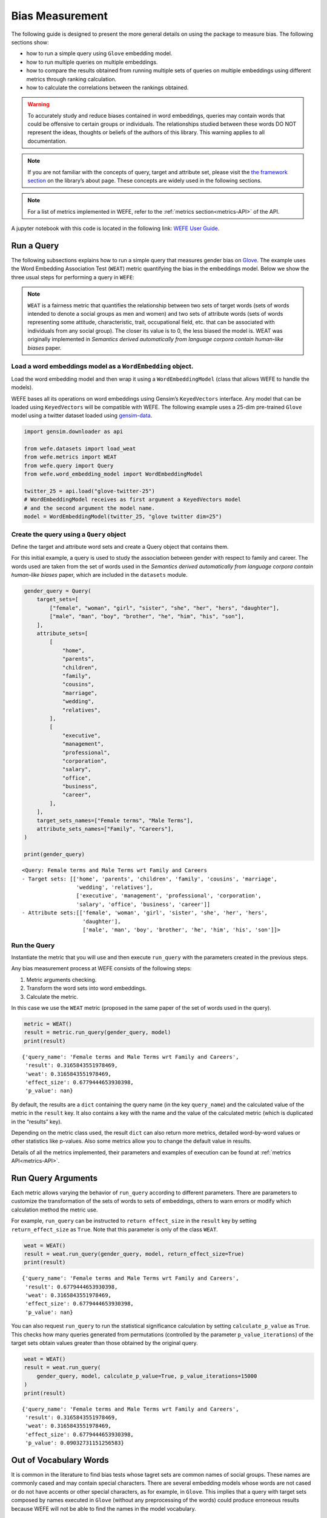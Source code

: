 Bias Measurement
================

The following guide is designed to present the more general details on
using the package to measure bias. The following sections show:

*  how to run a simple query using ``Glove`` embedding model.
*  how to run multiple queries on multiple embeddings.
*  how to compare the results obtained from running multiple
   sets of queries on multiple embeddings using different metrics
   through ranking calculation.
*  how to calculate the correlations between the
   rankings obtained.


.. warning::

    To accurately study and reduce biases contained in word embeddings, queries may
    contain words that could be offensive to certain groups or individuals.
    The relationships studied between these words DO NOT represent the
    ideas, thoughts or beliefs of the authors of this library. 
    This warning applies to all documentation.

.. note::

  If you are not familiar with the concepts of query, target and attribute
  set, please visit the `the framework
  section <https://wefe.readthedocs.io/en/latest/about.html#the-framework>`__
  on the library’s about page. These concepts are widely used in the
  following sections.

.. note::

  For a list of metrics implemented in WEFE, refer to the
  :ref:`metrics section<metrics-API>` of the API.  


A jupyter notebook with this code is located in the following link: `WEFE User
Guide <https://github.com/dccuchile/wefe/blob/master/examples/User_Guide.ipynb>`__.



Run a Query
-----------

The following subsections explains how to run a simple query that
measures gender bias on
`Glove <https://nlp.stanford.edu/projects/glove/>`__. The example uses
the Word Embedding Association Test (``WEAT``) metric quantifying the
bias in the embeddings model. Below we show the three usual steps for
performing a query in ``WEFE``:

.. note::

    ``WEAT`` is a fairness metric that quantifies the relationship between
    two sets of target words (sets of words intended to denote a social
    groups as men and women) and two sets of attribute words (sets of words
    representing some attitude, characteristic, trait, occupational field,
    etc. that can be associated with individuals from any social group). The
    closer its value is to 0, the less biased the model is. WEAT was
    originally implemented in *Semantics derived automatically from language
    corpora contain human-like biases* paper.

Load a word embeddings model as a ``WordEmbedding`` object.
~~~~~~~~~~~~~~~~~~~~~~~~~~~~~~~~~~~~~~~~~~~~~~~~~~~~~~~~~~~

Load the word embedding model and then wrap it using a
``WordEmbeddingModel`` (class that allows WEFE to handle the models).

WEFE bases all its operations on word embeddings using Gensim’s
``KeyedVectors`` interface. Any model that can be loaded using
``KeyedVectors`` will be compatible with WEFE. The following example uses a 25-dim pre-trained ``Glove`` model using a
twitter dataset loaded using `gensim-data <https://github.com/RaRe-Technologies/gensim-data/>`__.

.. code:: python

    import gensim.downloader as api
    
    from wefe.datasets import load_weat
    from wefe.metrics import WEAT
    from wefe.query import Query
    from wefe.word_embedding_model import WordEmbeddingModel
    
    twitter_25 = api.load("glove-twitter-25")
    # WordEmbeddingModel receives as first argument a KeyedVectors model
    # and the second argument the model name.
    model = WordEmbeddingModel(twitter_25, "glove twitter dim=25")



Create the query using a ``Query`` object
~~~~~~~~~~~~~~~~~~~~~~~~~~~~~~~~~~~~~~~~~

Define the target and attribute word sets and create a Query object
that contains them.

For this initial example, a query is used to study the association
between gender with respect to family and career. The words used are
taken from the set of words used in the *Semantics derived automatically
from language corpora contain human-like biases* paper, which are
included in the ``datasets`` module.

.. code:: python

    gender_query = Query(
        target_sets=[
            ["female", "woman", "girl", "sister", "she", "her", "hers", "daughter"],
            ["male", "man", "boy", "brother", "he", "him", "his", "son"],
        ],
        attribute_sets=[
            [
                "home",
                "parents",
                "children",
                "family",
                "cousins",
                "marriage",
                "wedding",
                "relatives",
            ],
            [
                "executive",
                "management",
                "professional",
                "corporation",
                "salary",
                "office",
                "business",
                "career",
            ],
        ],
        target_sets_names=["Female terms", "Male Terms"],
        attribute_sets_names=["Family", "Careers"],
    )
    
    print(gender_query)


.. parsed-literal::

    <Query: Female terms and Male Terms wrt Family and Careers
    - Target sets: [['home', 'parents', 'children', 'family', 'cousins', 'marriage', 
                     'wedding', 'relatives'], 
                     ['executive', 'management', 'professional', 'corporation', 
                     'salary', 'office', 'business', 'career']]
    - Attribute sets:[['female', 'woman', 'girl', 'sister', 'she', 'her', 'hers', 
                       'daughter'], 
                       ['male', 'man', 'boy', 'brother', 'he', 'him', 'his', 'son']]>


Run the Query
~~~~~~~~~~~~~

Instantiate the metric that you will use and then execute ``run_query``
with the parameters created in the previous steps.

Any bias measurement process at WEFE consists of the following steps:

1. Metric arguments checking.
2. Transform the word sets into word embeddings.
3. Calculate the metric.

In this case we use the ``WEAT`` metric (proposed in the
same paper of the set of words used in the query).

.. code:: python

    metric = WEAT()
    result = metric.run_query(gender_query, model)
    print(result)


.. parsed-literal::

    {'query_name': 'Female terms and Male Terms wrt Family and Careers', 
     'result': 0.3165843551978469, 
     'weat': 0.3165843551978469, 
     'effect_size': 0.6779444653930398, 
     'p_value': nan}


By default, the results are a ``dict`` containing the query name (in the
key ``query_name``) and the calculated value of the metric in the
``result`` key. It also contains a key with the name and the value of
the calculated metric (which is duplicated in the “results” key).

Depending on the metric class used, the result ``dict`` can also return
more metrics, detailed word-by-word values or other statistics like
p-values. Also some metrics allow you to change the default value in
results.

Details of all the metrics implemented, their parameters and
examples of execution can be found at :ref:`metrics API<metrics-API>`.


Run Query Arguments
-------------------

Each metric allows varying the behavior of ``run_query`` according to
different parameters. There are parameters to customize the
transformation of the sets of words to sets of embeddings, others to
warn errors or modify which calculation method the metric use.

For example, ``run_query`` can be instructed to ``return effect_size``
in the ``result`` key by setting ``return_effect_size`` as ``True``.
Note that this parameter is only of the class ``WEAT``.

.. code:: python

    weat = WEAT()
    result = weat.run_query(gender_query, model, return_effect_size=True)
    print(result)


.. parsed-literal::

    {'query_name': 'Female terms and Male Terms wrt Family and Careers', 
     'result': 0.6779444653930398, 
     'weat': 0.3165843551978469, 
     'effect_size': 0.6779444653930398, 
     'p_value': nan}


You can also request ``run_query`` to run the statistical significance
calculation by setting ``calculate_p_value`` as ``True``. This checks
how many queries generated from permutations (controlled by the
parameter ``p_value_iterations``) of the target sets obtain values
greater than those obtained by the original query.

.. code:: python

    weat = WEAT()
    result = weat.run_query(
        gender_query, model, calculate_p_value=True, p_value_iterations=15000
    )
    print(result)


.. parsed-literal::

    {'query_name': 'Female terms and Male Terms wrt Family and Careers', 
     'result': 0.3165843551978469, 
     'weat': 0.3165843551978469, 
     'effect_size': 0.6779444653930398, 
     'p_value': 0.09032731151256583}



Out of Vocabulary Words
-----------------------

It is common in the literature to find bias tests whose tagret sets are
common names of social groups. These names are commonly cased and may
contain special characters. There are several embedding models whose
words are not cased or do not have accents or other special characters,
as for example, in ``Glove``. This implies that a query with target sets
composed by names executed in ``Glove`` (without any preprocessing of
the words) could produce erroneous results because WEFE will not be able
to find the names in the model vocabulary.

.. note::

    Some well-known word sets are already provided by the package and can be
    easily loaded by the user through the ``datasets`` module. From here on,
    the tutorial use the words defined in the study *Semantics derived
    automatically from language corpora contain human-like biases*, the same
    that proposed the WEAT metric.

.. code:: python

    # load the weat word sets.
    word_sets = load_weat()
    
    # print a set of european american common names.
    print(word_sets["european_american_names_5"])


.. parsed-literal::

    ['Adam', 'Harry', 'Josh', 'Roger', 'Alan', 'Frank', 'Justin', 'Ryan', 
     'Andrew', 'Jack', 'Matthew', 'Stephen', 'Brad', 'Greg', 'Paul', 
     'Jonathan', 'Peter', 'Amanda', 'Courtney', 'Heather', 'Melanie', 'Sara', 
     'Amber', 'Katie', 'Betsy', 'Kristin', 'Nancy', 'Stephanie', 'Ellen', 
     'Lauren', 'Colleen', 'Emily', 'Megan', 'Rachel']


The following query compares European-American and African-American
names with respect to pleasant and unpleasant attributes.

.. note::

    It can be indicated to ``run_query`` to log the words that were lost in
    the transformation to vectors by using the parameter
    ``warn_not_found_words`` as ``True``.

.. code:: python

    ethnicity_query = Query(
        [word_sets["european_american_names_5"], word_sets["african_american_names_5"]],
        [word_sets["pleasant_5"], word_sets["unpleasant_5"]],
        ["European american names", "African american names"],
        ["Pleasant", "Unpleasant"],
    )
    result = weat.run_query(ethnicity_query, model, warn_not_found_words=True,)
    print(result)


.. parsed-literal::

    WARNING:root:The following words from set 'European american names' do not exist within the vocabulary of glove twitter dim=25: ['Adam', 'Harry', 'Josh', 'Roger', 'Alan', 'Frank', 'Justin', 'Ryan', 'Andrew', 'Jack', 'Matthew', 'Stephen', 'Brad', 'Greg', 'Paul', 'Jonathan', 'Peter', 'Amanda', 'Courtney', 'Heather', 'Melanie', 'Sara', 'Amber', 'Katie', 'Betsy', 'Kristin', 'Nancy', 'Stephanie', 'Ellen', 'Lauren', 'Colleen', 'Emily', 'Megan', 'Rachel']
    WARNING:root:The transformation of 'European american names' into glove twitter dim=25 embeddings lost proportionally more words than specified in 'lost_words_threshold': 1.0 lost with respect to 0.2 maximum loss allowed.
    WARNING:root:The following words from set 'African american names' do not exist within the vocabulary of glove twitter dim=25: ['Alonzo', 'Jamel', 'Theo', 'Alphonse', 'Jerome', 'Leroy', 'Torrance', 'Darnell', 'Lamar', 'Lionel', 'Tyree', 'Deion', 'Lamont', 'Malik', 'Terrence', 'Tyrone', 'Lavon', 'Marcellus', 'Wardell', 'Nichelle', 'Shereen', 'Ebony', 'Latisha', 'Shaniqua', 'Jasmine', 'Tanisha', 'Tia', 'Lakisha', 'Latoya', 'Yolanda', 'Malika', 'Yvette']
    WARNING:root:The transformation of 'African american names' into glove twitter dim=25 embeddings lost proportionally more words than specified in 'lost_words_threshold': 1.0 lost with respect to 0.2 maximum loss allowed.
    ERROR:root:At least one set of 'European american names and African american names wrt Pleasant and Unpleasant' query has proportionally fewer embeddings than allowed by the lost_vocabulary_threshold parameter (0.2). This query will return np.nan.


.. parsed-literal::

    {'query_name': 'European american names and African american names wrt Pleasant and Unpleasant', 
     'result': nan, 
     'weat': nan, 
     'effect_size': nan}


    .. warning::

    If more than 20% of the words from any of the word sets of the query are
    lost during the transformation to embeddings, the result of the metric
    will be ``np.nan``. This behavior can be changed using a float number
    parameter called ``lost_vocabulary_threshold``.
    

Word Preprocessors
------------------

``run_queries`` allows preprocessing each word before they are searched in the model's 
vocabulary.through the parameter ``preprocessors``. (list of one or more preprocessor).
This parameter accepts a list of individual preprocessors, which are defined below:

A ``preprocessor`` is a dictionary that specifies what processing(s) are 
performed on each word before its looked up in the model vocabulary.
For example, the ``preprocessor``
``{'lowecase': True, 'strip_accents': True}`` allows you to lowercase
and remove the accent from each word before searching for them in the
model vocabulary. Note that an empty dictionary ``{}`` indicates that no
preprocessing is done.

The possible options for a preprocessor are:

*  ``lowercase``: ``bool``. Indicates that the words are transformed to lowercase.
*  ``uppercase``: ``bool``. Indicates that the words are transformed to uppercase.
*  ``titlecase``: ``bool``. Indicates that the words are transformed to titlecase.
*  ``strip_accents``: ``bool``, ``{'ascii', 'unicode'}``: Specifies that the accents of the words are eliminated. The stripping type can be specified. True uses ‘unicode’ by default.
*  ``preprocessor``: ``Callable``. It receives a function that operates on each word. In the case of specifying a function, it overrides the default preprocessor (i.e., the previous options stop working).


A list of preprocessor options allows searching for several
variants of the words into the model. For example, the preprocessors
``[{}, {"lowercase": True, "strip_accents": True}]``
``{}`` allows first to search for the original words in the vocabulary of the model. 
In case some of them are not found, ``{"lowercase": True, "strip_accents": True}`` 
is executed on these words and then they are searched in the model vocabulary.

By default (in case there is more than one preprocessor in the list) the first 
preprocessed word found in the embeddings model is used. 
This behavior can be controlled by the ``strategy`` parameter of ``run_query``.

In the following example, we provide a list with only one
preprocessor that instructs ``run_query`` to lowercase and remove all
accents from every word before they are searched in the embeddings
model.

.. code:: python

    weat = WEAT()
    result = weat.run_query(
        ethnicity_query,
        model,
        preprocessors=[{"lowercase": True, "strip_accents": True}],
        warn_not_found_words=True,
    )
    print(result)


.. parsed-literal::

    WARNING:root:The following words from set 'African american names' do not exist within the vocabulary of glove twitter dim=25: ['Wardell']


.. parsed-literal::

    {'query_name': 'European american names and African american names wrt Pleasant and Unpleasant', 
     'result': 3.752915130034089, 
     'weat': 3.752915130034089, 
     'effect_size': 1.2746819501134965, 
     'p_value': nan}


It may happen that it is more important to find the original word and in
the case of not finding it, then preprocess it and look it up in the
vocabulary. This behavior can be specified in ``preprocessors`` list by
first specifying an empty preprocessor ``{}`` and then the preprocessor
that converts to lowercase and removes accents.

.. code:: python

    weat = WEAT()
    result = weat.run_query(
        ethnicity_query,
        model,
        preprocessors=[
            {},  # empty preprocessor, search for the original words.
            {
                "lowercase": True,
                "strip_accents": True,
            },  # search for lowercase and no accent words.
        ],
        warn_not_found_words=True,
    )
    
    print(result)


.. parsed-literal::

    WARNING:root:The following words from set 'European american names' do not exist within the vocabulary of glove twitter dim=25: ['Adam', 'Harry', 'Josh', 'Roger', 'Alan', 'Frank', 'Justin', 'Ryan', 'Andrew', 'Jack', 'Matthew', 'Stephen', 'Brad', 'Greg', 'Paul', 'Jonathan', 'Peter', 'Amanda', 'Courtney', 'Heather', 'Melanie', 'Sara', 'Amber', 'Katie', 'Betsy', 'Kristin', 'Nancy', 'Stephanie', 'Ellen', 'Lauren', 'Colleen', 'Emily', 'Megan', 'Rachel']
    WARNING:root:The following words from set 'African american names' do not exist within the vocabulary of glove twitter dim=25: ['Alonzo', 'Jamel', 'Theo', 'Alphonse', 'Jerome', 'Leroy', 'Torrance', 'Darnell', 'Lamar', 'Lionel', 'Tyree', 'Deion', 'Lamont', 'Malik', 'Terrence', 'Tyrone', 'Lavon', 'Marcellus', 'Wardell', 'Wardell', 'Nichelle', 'Shereen', 'Ebony', 'Latisha', 'Shaniqua', 'Jasmine', 'Tanisha', 'Tia', 'Lakisha', 'Latoya', 'Yolanda', 'Malika', 'Yvette']


.. parsed-literal::

    {'query_name': 'European american names and African american names wrt Pleasant and Unpleasant', 
     'result': 3.752915130034089, 
     'weat': 3.752915130034089, 
     'effect_size': 1.2746819501134965, 
     'p_value': nan}


The number of preprocessing steps can be increased as needed. For
example, we can complex the above preprocessor to first search for the
original words, then for the lowercase words, and finally for the
lowercase words without accents.

.. code:: python

    weat = WEAT()
    result = weat.run_query(
        ethnicity_query,
        model,
        preprocessors=[
            {},  # first step: empty preprocessor, search for the original words.
            {"lowercase": True,},  # second step: search for lowercase.
            {
                "lowercase": True,
                "strip_accents": True,
            },  # third step: search for lowercase and no accent words.
        ],
        warn_not_found_words=True,
    )
    
    print(result)


.. parsed-literal::

    WARNING:root:The following words from set 'European american names' do not exist within the vocabulary of glove twitter dim=25: ['Adam', 'Harry', 'Josh', 'Roger', 'Alan', 'Frank', 'Justin', 'Ryan', 'Andrew', 'Jack', 'Matthew', 'Stephen', 'Brad', 'Greg', 'Paul', 'Jonathan', 'Peter', 'Amanda', 'Courtney', 'Heather', 'Melanie', 'Sara', 'Amber', 'Katie', 'Betsy', 'Kristin', 'Nancy', 'Stephanie', 'Ellen', 'Lauren', 'Colleen', 'Emily', 'Megan', 'Rachel']
    WARNING:root:The following words from set 'African american names' do not exist within the vocabulary of glove twitter dim=25: ['Alonzo', 'Jamel', 'Theo', 'Alphonse', 'Jerome', 'Leroy', 'Torrance', 'Darnell', 'Lamar', 'Lionel', 'Tyree', 'Deion', 'Lamont', 'Malik', 'Terrence', 'Tyrone', 'Lavon', 'Marcellus', 'Wardell', 'Wardell', 'Wardell', 'Nichelle', 'Shereen', 'Ebony', 'Latisha', 'Shaniqua', 'Jasmine', 'Tanisha', 'Tia', 'Lakisha', 'Latoya', 'Yolanda', 'Malika', 'Yvette']


.. parsed-literal::

    {'query_name': 'European american names and African american names wrt Pleasant and Unpleasant', 
     'result': 3.752915130034089, 
     'weat': 3.752915130034089, 
     'effect_size': 1.2746819501134965, 
     'p_value': nan}


It is also possible to change the behavior of the search by including
not only the first word, but all the words generated by the
preprocessors. This can be controlled by specifying the parameter
``strategy=all``.

.. code:: python

    weat = WEAT()
    result = weat.run_query(
        ethnicity_query,
        model,
        preprocessors=[
            {},  # first step: empty preprocessor, search for the original words.
            {"lowercase": True,},  # second step: search for lowercase .
            {"uppercase": True,},  # third step: search for uppercase.
        ],
        strategy="all",
        warn_not_found_words=True,
    )
    
    print(result)


.. parsed-literal::

    WARNING:root:The following words from set 'European american names' do not exist within the vocabulary of glove twitter dim=25: ['Adam', 'Adam', 'Harry', 'Harry', 'Josh', 'Josh', 'Roger', 'Roger', 'Alan', 'Alan', 'Frank', 'Frank', 'Justin', 'Justin', 'Ryan', 'Ryan', 'Andrew', 'Andrew', 'Jack', 'Jack', 'Matthew', 'Matthew', 'Stephen', 'Stephen', 'Brad', 'Brad', 'Greg', 'Greg', 'Paul', 'Paul', 'Jonathan', 'Jonathan', 'Peter', 'Peter', 'Amanda', 'Amanda', 'Courtney', 'Courtney', 'Heather', 'Heather', 'Melanie', 'Melanie', 'Sara', 'Sara', 'Amber', 'Amber', 'Katie', 'Katie', 'Betsy', 'Betsy', 'Kristin', 'Kristin', 'Nancy', 'Nancy', 'Stephanie', 'Stephanie', 'Ellen', 'Ellen', 'Lauren', 'Lauren', 'Colleen', 'Colleen', 'Emily', 'Emily', 'Megan', 'Megan', 'Rachel', 'Rachel']
    WARNING:root:The following words from set 'African american names' do not exist within the vocabulary of glove twitter dim=25: ['Alonzo', 'Alonzo', 'Jamel', 'Jamel', 'Theo', 'Theo', 'Alphonse', 'Alphonse', 'Jerome', 'Jerome', 'Leroy', 'Leroy', 'Torrance', 'Torrance', 'Darnell', 'Darnell', 'Lamar', 'Lamar', 'Lionel', 'Lionel', 'Tyree', 'Tyree', 'Deion', 'Deion', 'Lamont', 'Lamont', 'Malik', 'Malik', 'Terrence', 'Terrence', 'Tyrone', 'Tyrone', 'Lavon', 'Lavon', 'Marcellus', 'Marcellus', 'Wardell', 'Wardell', 'Wardell', 'Nichelle', 'Nichelle', 'Shereen', 'Shereen', 'Ebony', 'Ebony', 'Latisha', 'Latisha', 'Shaniqua', 'Shaniqua', 'Jasmine', 'Jasmine', 'Tanisha', 'Tanisha', 'Tia', 'Tia', 'Lakisha', 'Lakisha', 'Latoya', 'Latoya', 'Yolanda', 'Yolanda', 'Malika', 'Malika', 'Yvette', 'Yvette']
    WARNING:root:The following words from set 'Pleasant' do not exist within the vocabulary of glove twitter dim=25: ['caress', 'freedom', 'health', 'love', 'peace', 'cheer', 'friend', 'heaven', 'loyal', 'pleasure', 'diamond', 'gentle', 'honest', 'lucky', 'rainbow', 'diploma', 'gift', 'honor', 'miracle', 'sunrise', 'family', 'happy', 'laughter', 'paradise', 'vacation']
    WARNING:root:The following words from set 'Unpleasant' do not exist within the vocabulary of glove twitter dim=25: ['abuse', 'crash', 'filth', 'murder', 'sickness', 'accident', 'death', 'grief', 'poison', 'stink', 'assault', 'disaster', 'hatred', 'pollute', 'tragedy', 'divorce', 'jail', 'poverty', 'ugly', 'cancer', 'kill', 'rotten', 'vomit', 'agony', 'prison']


.. parsed-literal::

    {'query_name': 'European american names and African american names wrt Pleasant and Unpleasant', 
     'result': 3.752915130034089, 
     'weat': 3.752915130034089, 
     'effect_size': 1.2746819501134965, 
     'p_value': nan}

    
Running multiple Queries
------------------------

It is usual to want to test many queries of some bias criterion (gender,
ethnicity, religion, politics, socioeconomic, among others) on several
models at the same time. Trying to use ``run_query`` on each pair
embedding-query can be a bit complex and could require extra work to
implement.

This is why the library also implements a function to test multiple
queries on various word embedding models in a single call: the
``run_queries`` util.

The following code shows how to run various gender queries on ``Glove``
embedding models with different dimensions trained from the Twitter
dataset. The queries are executed using ``WEAT`` metric.

.. code:: python

    import gensim.downloader as api
    
    from wefe.datasets import load_weat
    from wefe.metrics import RNSB, WEAT
    from wefe.query import Query
    from wefe.utils import run_queries
    from wefe.word_embedding_model import WordEmbeddingModel



Load the models
~~~~~~~~~~~~~~~

Load three different Glove Twitter embedding models. These models were
trained using the same dataset varying the number of embedding
dimensions.

.. code:: python

    model_1 = WordEmbeddingModel(api.load("glove-twitter-25"), "glove twitter dim=25")
    model_2 = WordEmbeddingModel(api.load("glove-twitter-50"), "glove twitter dim=50")
    model_3 = WordEmbeddingModel(api.load("glove-twitter-100"), "glove twitter dim=100")

    models = [model_1, model_2, model_3]




Load the word sets and create the queries
~~~~~~~~~~~~~~~~~~~~~~~~~~~~~~~~~~~~~~~~~

Now, we load the ``WEAT`` word set and create three queries. The
three queries are intended to measure gender bias.

.. code:: python

    # Load the WEAT word sets
    word_sets = load_weat()
    
    # Create gender queries
    gender_query_1 = Query(
        [word_sets["male_terms"], word_sets["female_terms"]],
        [word_sets["career"], word_sets["family"]],
        ["Male terms", "Female terms"],
        ["Career", "Family"],
    )
    
    gender_query_2 = Query(
        [word_sets["male_terms"], word_sets["female_terms"]],
        [word_sets["science"], word_sets["arts"]],
        ["Male terms", "Female terms"],
        ["Science", "Arts"],
    )
    
    gender_query_3 = Query(
        [word_sets["male_terms"], word_sets["female_terms"]],
        [word_sets["math"], word_sets["arts_2"]],
        ["Male terms", "Female terms"],
        ["Math", "Arts"],
    )
    
    gender_queries = [gender_query_1, gender_query_2, gender_query_3]

Run the queries on all Word Embeddings using WEAT.
~~~~~~~~~~~~~~~~~~~~~~~~~~~~~~~~~~~~~~~~~~~~~~~~~~

To run our list of queries and models, we call ``run_queries`` using the
parameters defined in the previous step. The mandatory parameters of the
function are 3:

-  a metric,
-  a list of queries, and,
-  a list of embedding models.

It is also possible to provide a name for the criterion studied in this
set of queries through the parameter ``queries_set_name``.

.. code:: python

    # Run the queries
    WEAT_gender_results = run_queries(
        WEAT, gender_queries, models, queries_set_name="Gender Queries"
    )
    WEAT_gender_results


.. parsed-literal::

    WARNING:root:The transformation of 'Science' into glove twitter dim=25 embeddings lost proportionally more words than specified in 'lost_words_threshold': 0.25 lost with respect to 0.2 maximum loss allowed.
    ERROR:root:At least one set of 'Male terms and Female terms wrt Science and Arts' query has proportionally fewer embeddings than allowed by the lost_vocabulary_threshold parameter (0.2). This query will return np.nan.
    WARNING:root:The transformation of 'Science' into glove twitter dim=50 embeddings lost proportionally more words than specified in 'lost_words_threshold': 0.25 lost with respect to 0.2 maximum loss allowed.
    ERROR:root:At least one set of 'Male terms and Female terms wrt Science and Arts' query has proportionally fewer embeddings than allowed by the lost_vocabulary_threshold parameter (0.2). This query will return np.nan.
    WARNING:root:The transformation of 'Science' into glove twitter dim=100 embeddings lost proportionally more words than specified in 'lost_words_threshold': 0.25 lost with respect to 0.2 maximum loss allowed.
    ERROR:root:At least one set of 'Male terms and Female terms wrt Science and Arts' query has proportionally fewer embeddings than allowed by the lost_vocabulary_threshold parameter (0.2). This query will return np.nan.


.. raw:: html

    <div>
    <style scoped>
        .dataframe tbody tr th:only-of-type {
            vertical-align: middle;
        }
    
        .dataframe tbody tr th {
            vertical-align: top;
        }
    
        .dataframe thead th {
            text-align: right;
        }
    </style>
    <table border="1" class="docutils align-default">
        <thead>
        <tr style="text-align: right;">
            <th>query_name</th>
            <th>Male terms and Female terms wrt Career and Family</th>
            <th>Male terms and Female terms wrt Science and Arts</th>
            <th>Male terms and Female terms wrt Math and Arts</th>
        </tr>
        <tr>
            <th>model_name</th>
            <th></th>
            <th></th>
            <th></th>
        </tr>
        </thead>
        <tbody>
        <tr>
            <th>glove twitter dim=25</th>
            <td>0.316584</td>
            <td>NaN</td>
            <td>-0.022133</td>
        </tr>
        <tr>
            <th>glove twitter dim=50</th>
            <td>0.363743</td>
            <td>NaN</td>
            <td>-0.272334</td>
        </tr>
        <tr>
            <th>glove twitter dim=100</th>
            <td>0.385351</td>
            <td>NaN</td>
            <td>-0.082543</td>
        </tr>
        </tbody>
    </table>
    </div>

    
    
Setting metric params
~~~~~~~~~~~~~~~~~~~~~

There is a whole column that has no results. As the warnings point out,
when transforming the words of the sets into embeddings, there is a loss
of words that is greater than the allowed by the parameter
``lost_vocabulary_threshold``. In this case, it would be very useful to
use the word preprocessors seen above.

``run_queries``, accept specific parameters for each metric. These extra
parameters for the metric can be passed through ``metric_params``
parameter. In this case, a ``preprocessor`` is provided to lowercase the
words before searching for them in the models’ vocabularies.

.. code:: python

    WEAT_gender_results = run_queries(
        WEAT,
        gender_queries,
        models,
        metric_params={"preprocessors": [{"lowercase": True}]},
        queries_set_name="Gender Queries",
    )
    
    WEAT_gender_results




.. raw:: html

    <div>
    <style scoped>
        .dataframe tbody tr th:only-of-type {
            vertical-align: middle;
        }
    
        .dataframe tbody tr th {
            vertical-align: top;
        }
    
        .dataframe thead th {
            text-align: right;
        }
    </style>
    <table border="1" class="docutils align-default">
        <thead>
        <tr style="text-align: right;">
            <th>query_name</th>
            <th>Male terms and Female terms wrt Career and Family</th>
            <th>Male terms and Female terms wrt Science and Arts</th>
            <th>Male terms and Female terms wrt Math and Arts</th>
        </tr>
        <tr>
            <th>model_name</th>
            <th></th>
            <th></th>
            <th></th>
        </tr>
        </thead>
        <tbody>
        <tr>
            <th>glove twitter dim=25</th>
            <td>0.316584</td>
            <td>0.167431</td>
            <td>-0.033912</td>
        </tr>
        <tr>
            <th>glove twitter dim=50</th>
            <td>0.363743</td>
            <td>-0.084690</td>
            <td>-0.307589</td>
        </tr>
        <tr>
            <th>glove twitter dim=100</th>
            <td>0.385351</td>
            <td>0.099632</td>
            <td>-0.155790</td>
        </tr>
        </tbody>
    </table>
    </div>



No query was null in these results.

Plot the results in a barplot
~~~~~~~~~~~~~~~~~~~~~~~~~~~~~

The library also provides an easy way to plot the results obtained from
a ``run_queries`` execution into a ``plotly`` braplot.

.. code:: python

    from wefe.utils import plot_queries_results, run_queries
    
    # Plot the results
    plot_queries_results(WEAT_gender_results).show()


    
.. image:: images/WEAT_gender_results.png
  :alt: WEAT gender results


Aggregating Results
-------------------

The execution of ``run_queries`` provided many results evaluating the
gender bias in the tested embeddings. However, these results alone do
not comprehensively report the biases observed in all of these queries.
One way to obtain an overall view of bias is by aggregating results by
model.

For WEAT, a simple way to aggregate the results is to average their
absolute values. When running ``run_queries``, it is possible to specify
that the results be aggregated by model by setting ``aggregate_results``
as ``True``

The aggregation function can be specified through the
``aggregation_function`` parameter. This parameter accepts a list of
predefined aggregations as well as a custom function that operates on
the results dataframe. The aggregation functions available are:

-  Average ``avg``.
-  Average of the absolute values ``abs_avg``.
-  Sum ``sum``.
-  Sum of the absolute values, ``abs_sum``.

.. note::

    Notice that some functions are more appropriate for certain metrics. For
    metrics returning only positive numbers, all the previous aggregation
    functions would be OK. In contrast, metrics that return real values
    (e.g., ``WEAT``, ``RND``, etc…), aggregation functions such as sum would
    make positive and negative outputs to cancel each other.

.. code:: python

    WEAT_gender_results_agg = run_queries(
        WEAT,
        gender_queries,
        models,
        metric_params={"preprocessors": [{"lowercase": True}]},
        aggregate_results=True,
        aggregation_function="abs_avg",
        queries_set_name="Gender Queries",
    )
    WEAT_gender_results_agg




.. raw:: html

    <div>
    <style scoped>
        .dataframe tbody tr th:only-of-type {
            vertical-align: middle;
        }
    
        .dataframe tbody tr th {
            vertical-align: top;
        }
    
        .dataframe thead th {
            text-align: right;
        }
    </style>
    <table border="1" class="docutils align-default">
    <thead>
        <tr style="text-align: right;">
        <th></th>
        <th>Male terms and Female terms wrt Career and Family</th>
        <th>Male terms and Female terms wrt Science and Arts</th>
        <th>Male terms and Female terms wrt Math and Arts</th>
        <th>WEAT: Gender Queries average of abs values score</th>
        </tr>
        <tr>
        <th>model_name</th>
        <th></th>
        <th></th>
        <th></th>
        <th></th>
        </tr>
    </thead>
    <tbody>
        <tr>
        <th>glove twitter dim=25</th>
        <td>0.316584</td>
        <td>0.167431</td>
        <td>-0.033912</td>
        <td>0.172642</td>
        </tr>
        <tr>
        <th>glove twitter dim=50</th>
        <td>0.363743</td>
        <td>-0.084690</td>
        <td>-0.307589</td>
        <td>0.252007</td>
        </tr>
        <tr>
        <th>glove twitter dim=100</th>
        <td>0.385351</td>
        <td>0.099632</td>
        <td>-0.155790</td>
        <td>0.213591</td>
        </tr>
    </tbody>
    </table>
    </div>



.. code:: python

    plot_queries_results(WEAT_gender_results_agg).show()


.. image:: images/WEAT_gender_results_agg_only_average.png
    :alt: WEAT only aggregated gender results

It is also possible to ask the function to return only the aggregated
results using the parameter ``return_only_aggregation``

.. code:: python

    WEAT_gender_results_only_agg = run_queries(
        WEAT,
        gender_queries,
        models,
        metric_params={"preprocessors": [{"lowercase": True}]},
        aggregate_results=True,
        aggregation_function="abs_avg",
        return_only_aggregation=True,
        queries_set_name="Gender Queries",
    )
    WEAT_gender_results_only_agg


.. raw:: html

    <div>
    <style scoped>
        .dataframe tbody tr th:only-of-type {
            vertical-align: middle;
        }
    
        .dataframe tbody tr th {
            vertical-align: top;
        }
    
        .dataframe thead th {
            text-align: right;
        }
    </style>
    <table border="1" class="docutils align-default">
    <thead>
        <tr style="text-align: right;">
        <th></th>
        <th>WEAT: Gender Queries average of abs values score</th>
        </tr>
        <tr>
        <th>model_name</th>
        <th></th>
        </tr>
    </thead>
    <tbody>
        <tr>
        <th>glove twitter dim=25</th>
        <td>0.172642</td>
        </tr>
        <tr>
        <th>glove twitter dim=50</th>
        <td>0.252007</td>
        </tr>
        <tr>
        <th>glove twitter dim=100</th>
        <td>0.213591</td>
        </tr>
    </tbody>
    </table>
    </div>



.. code:: python

    fig = plot_queries_results(WEAT_gender_results_only_agg)
    fig.show()


Model Ranking
-------------

It may be desirable to obtain an overall view of the bias by model using
different metrics or bias criteria. While the aggregate values can be
compared directly, two problems are likely to be encountered:

1.  One type of bias criterion can dominate the other because of
    significant differences in magnitude.

2.  Different metrics can operate on different scales, which makes them
    difficult to compare.

To show these problems, suppose we have:

-   Two sets of queries: one that explores gender biases and
    another that explores ethnicity biases.
-   Three ``Glove`` models of 25, 50 and 100 dimensions trained on the same
    twitter dataset.

Then we run ``run_queries`` on this set of model-queries using WEAT, and
to corroborate the results obtained, we also use Relative Negative
Sentiment Bias (RNSB).

1.  The first problem occurs when the bias scores obtained from one set
    of queries are much higher than those from the other set, even when
    the same metric is used.

When executing ``run_queries`` with the gender and ethnicity queries on
the models described above, the results obtained are as follows:

.. raw:: html

    <table border="1" class="docutils align-default">
    <thead>
      <tr class="header">
        <th>
  
          model_name
        </th>
        <th>
  
          WEAT: Gender Queries average of abs values score
        </th>
        <th>
  
          WEAT: Ethnicity Queries average of abs values score
        </th>
      </tr>
    </thead>
    <tbody>
      <tr class="odd">
        <td>
  
          glove twitter dim=25
        </td>
        <td>
          <blockquote>
            <p>
  
              0.210556
            </p>
          </blockquote>
        </td>
        <td>
          <blockquote>
            <p>
  
              2.64632
            </p>
          </blockquote>
        </td>
      </tr>
      <tr class="even">
        <td>
  
          glove twitter dim=50
        </td>
        <td>
          <blockquote>
            <p>
  
              0.292373
            </p>
          </blockquote>
        </td>
        <td>
          <blockquote>
            <p>
  
              1.87431
            </p>
          </blockquote>
        </td>
      </tr>
      <tr class="odd">
        <td>
  
          glove twitter dim=100
        </td>
        <td>
          <blockquote>
            <p>
  
              0.225116
            </p>
          </blockquote>
        </td>
        <td>
          <blockquote>
            <p>
  
              1.78469
            </p>
          </blockquote>
        </td>
      </tr>
    </tbody>
  </table>

As can be seen, the results of ethnicity bias are much greater than
those of gender.

2.  The second problem is when different metrics return results on
    different scales of magnitude.

When executing ``run_queries`` with the gender queries and models
described above using both WEAT and RNSB, the results obtained are as
follows:

.. raw:: html

    <table border="1" class="docutils align-default">
    <thead>
      <tr class="header">
        <th>
  
          model_name
        </th>
        <th>
  
          WEAT: Gender Queries average of abs values score
        </th>
        <th>
  
          RNSB: Gender Queries average of abs values score
        </th>
      </tr>
    </thead>
    <tbody>
      <tr class="odd">
        <td>
  
          glove twitter dim=25
        </td>
        <td>
          <blockquote>
            <p>
  
              0.210556
            </p>
          </blockquote>
        </td>
        <td>
          <blockquote>
            <p>
  
              0.032673
            </p>
          </blockquote>
        </td>
      </tr>
      <tr class="even">
        <td>
  
          glove twitter dim=50
        </td>
        <td>
          <blockquote>
            <p>
  
              0.292373
            </p>
          </blockquote>
        </td>
        <td>
          <blockquote>
            <p>
  
              0.049429
            </p>
          </blockquote>
        </td>
      </tr>
      <tr class="odd">
        <td>
  
          glove twitter dim=100
        </td>
        <td>
          <blockquote>
            <p>
  
              0.225116
            </p>
          </blockquote>
        </td>
        <td>
          <blockquote>
            <p>
  
              0.0312772
            </p>
          </blockquote>
        </td>
      </tr>
    </tbody>
  </table>

We can see differences between the results of both metrics of an order
of magnitude.

One solution to this problem is to create rankings. Rankings focus on the relative
differences reported by the metrics (for different models) instead of focusing on the
absolute values.

The following guide show how to create rankings that evaluate
gender bias and ethnicity.

.. code:: python

    import gensim.downloader as api
    
    from wefe.datasets.datasets import load_weat
    from wefe.metrics import RNSB, WEAT
    from wefe.query import Query
    from wefe.utils import (
        create_ranking,
        plot_ranking,
        plot_ranking_correlations,
        run_queries,
    )
    from wefe.word_embedding_model import WordEmbeddingModel
    
    # Load the models
    model_1 = WordEmbeddingModel(api.load("glove-twitter-25"), "glove twitter dim=25")
    model_2 = WordEmbeddingModel(api.load("glove-twitter-50"), "glove twitter dim=50")
    model_3 = WordEmbeddingModel(api.load("glove-twitter-100"), "glove twitter dim=100")
    
    models = [model_1, model_2, model_3]
    
    # WEAT word sets
    word_sets = load_weat()


.. code:: python

    # --------------------------------------------------------------------------------
    # Gender ranking
    
    # define the queries
    gender_query_1 = Query(
        [word_sets["male_terms"], word_sets["female_terms"]],
        [word_sets["career"], word_sets["family"]],
        ["Male terms", "Female terms"],
        ["Career", "Family"],
    )
    gender_query_2 = Query(
        [word_sets["male_terms"], word_sets["female_terms"]],
        [word_sets["science"], word_sets["arts"]],
        ["Male terms", "Female terms"],
        ["Science", "Arts"],
    )
    gender_query_3 = Query(
        [word_sets["male_terms"], word_sets["female_terms"]],
        [word_sets["math"], word_sets["arts_2"]],
        ["Male terms", "Female terms"],
        ["Math", "Arts"],
    )
    
    gender_queries = [gender_query_1, gender_query_2, gender_query_3]
    
    # run the queries using WEAT
    WEAT_gender_results = run_queries(
        WEAT,
        gender_queries,
        models,
        metric_params={"preprocessors": [{"lowercase": True}]},
        aggregate_results=True,
        return_only_aggregation=True,
        queries_set_name="Gender Queries",
    )
    
    # run the queries using WEAT effect size
    WEAT_EZ_gender_results = run_queries(
        WEAT,
        gender_queries,
        models,
        metric_params={"preprocessors": [{"lowercase": True}], "return_effect_size": True,},
        aggregate_results=True,
        return_only_aggregation=True,
        queries_set_name="Gender Queries",
    )
    
    # run the queries using RNSB
    RNSB_gender_results = run_queries(
        RNSB,
        gender_queries,
        models,
        metric_params={"preprocessors": [{"lowercase": True}]},
        aggregate_results=True,
        return_only_aggregation=True,
        queries_set_name="Gender Queries",
    )

The rankings can be calculated by means of the ``create_ranking``
function. This function receives as input results from running
``run_queries`` and assumes that the last column contains the aggregated
values.

.. code:: python

    from wefe.utils import create_ranking
    
    # create the ranking
    gender_ranking = create_ranking(
        [WEAT_gender_results, WEAT_EZ_gender_results, RNSB_gender_results]
    )
    
    gender_ranking

.. raw:: html


    <div>
    <style scoped>
        .dataframe tbody tr th:only-of-type {
            vertical-align: middle;
        }
    
        .dataframe tbody tr th {
            vertical-align: top;
        }
    
        .dataframe thead th {
            text-align: right;
        }
    </style>
    <table border="1" class="docutils align-default">
        <thead>
        <tr style="text-align: right;">
            <th></th>
            <th>WEAT: Gender Queries average of abs values score (1)</th>
            <th>WEAT: Gender Queries average of abs values score (2)</th>
            <th>RNSB: Gender Queries average of abs values score</th>
        </tr>
        <tr>
            <th>model_name</th>
            <th></th>
            <th></th>
            <th></th>
        </tr>
        </thead>
        <tbody>
        <tr>
            <th>glove twitter dim=25</th>
            <td>1.0</td>
            <td>1.0</td>
            <td>2.0</td>
        </tr>
        <tr>
            <th>glove twitter dim=50</th>
            <td>3.0</td>
            <td>2.0</td>
            <td>3.0</td>
        </tr>
        <tr>
            <th>glove twitter dim=100</th>
            <td>2.0</td>
            <td>3.0</td>
            <td>1.0</td>
        </tr>
        </tbody>
    </table>
    </div>



.. code:: python

    # --------------------------------------------------------------------------------
    # Ethnicity ranking
    
    # define the queries
    ethnicity_query_1 = Query(
        [word_sets["european_american_names_5"], word_sets["african_american_names_5"]],
        [word_sets["pleasant_5"], word_sets["unpleasant_5"]],
        ["European Names", "African Names"],
        ["Pleasant", "Unpleasant"],
    )
    
    ethnicity_query_2 = Query(
        [word_sets["european_american_names_7"], word_sets["african_american_names_7"]],
        [word_sets["pleasant_9"], word_sets["unpleasant_9"]],
        ["European Names", "African Names"],
        ["Pleasant 2", "Unpleasant 2"],
    )
    
    ethnicity_queries = [ethnicity_query_1, ethnicity_query_2]
    
    # run the queries using WEAT
    WEAT_ethnicity_results = run_queries(
        WEAT,
        ethnicity_queries,
        models,
        metric_params={"preprocessors": [{"lowercase": True}]},
        aggregate_results=True,
        return_only_aggregation=True,
        queries_set_name="Ethnicity Queries",
    )
    
    # run the queries using WEAT effect size
    WEAT_EZ_ethnicity_results = run_queries(
        WEAT,
        ethnicity_queries,
        models,
        metric_params={"preprocessors": [{"lowercase": True}], "return_effect_size": True,},
        aggregate_results=True,
        return_only_aggregation=True,
        queries_set_name="Ethnicity Queries",
    )
    
    # run the queries using RNSB
    RNSB_ethnicity_results = run_queries(
        RNSB,
        ethnicity_queries,
        models,
        metric_params={"preprocessors": [{"lowercase": True}]},
        aggregate_results=True,
        return_only_aggregation=True,
        queries_set_name="Ethnicity Queries",
    )

.. code:: python

    # create the ranking
    ethnicity_ranking = create_ranking(
        [WEAT_ethnicity_results, WEAT_EZ_gender_results, RNSB_ethnicity_results]
    )
    
    ethnicity_ranking




.. raw:: html

    <div>
    <style scoped>
        .dataframe tbody tr th:only-of-type {
            vertical-align: middle;
        }
    
        .dataframe tbody tr th {
            vertical-align: top;
        }
    
        .dataframe thead th {
            text-align: right;
        }
    </style>
    <table border="1" class="docutils align-default">
        <thead>
        <tr style="text-align: right;">
            <th></th>
            <th>WEAT: Ethnicity Queries average of abs values score</th>
            <th>WEAT: Gender Queries average of abs values score</th>
            <th>RNSB: Ethnicity Queries average of abs values score</th>
        </tr>
        <tr>
            <th>model_name</th>
            <th></th>
            <th></th>
            <th></th>
        </tr>
        </thead>
        <tbody>
        <tr>
            <th>glove twitter dim=25</th>
            <td>3.0</td>
            <td>1.0</td>
            <td>3.0</td>
        </tr>
        <tr>
            <th>glove twitter dim=50</th>
            <td>2.0</td>
            <td>2.0</td>
            <td>2.0</td>
        </tr>
        <tr>
            <th>glove twitter dim=100</th>
            <td>1.0</td>
            <td>3.0</td>
            <td>1.0</td>
        </tr>
        </tbody>
    </table>
    </div>


Plotting the rankings
~~~~~~~~~~~~~~~~~~~~~

It is possible to graph the rankings in barplots using the
``plot_ranking`` function. The generated figure shows the accumulated
rankings for each embedding model. Each bar represents the sum of the
rankings obtained by each embedding. Each color within a bar represents
a different criterion-metric ranking.

.. code:: python

    from wefe.utils import plot_ranking

    fig = plot_ranking(gender_ranking)
    fig.show()

.. image:: images/gender_ranking_without_facet.png
    :alt: Gender ranking without facet

.. code:: python

    fig = plot_ranking(ethnicity_ranking)
    fig.show()

.. image:: images/ethnicity_ranking_without_facet.png
    :alt: Ethnicity ranking with without facet


Correlating Rankings
~~~~~~~~~~~~~~~~~~~~

Having obtained rankings by metric for each embeddings, it would be
ideal to see and analyze the degree of agreement between them.

A high concordance between the rankings allows us to state with some certainty that 
all metrics evaluated the embedding models in a similar way and therefore, 
that the ordering of embeddings by bias calculated makes sense.
On the other hand, a low degree of agreement shows the opposite: the rankings do not 
allow to clearly establish which embedding is less biased than another.

The level of concordance of the rankings can be evaluated by calculating
correlations.WEFE provides ``calculate_ranking_correlations`` to
calculate the correlations between rankings.

.. code:: python

    from wefe.utils import calculate_ranking_correlations, plot_ranking_correlations
    
    correlations = calculate_ranking_correlations(gender_ranking)
    correlations

.. raw:: html

    <div>
    <style scoped>
        .dataframe tbody tr th:only-of-type {
            vertical-align: middle;
        }
    
        .dataframe tbody tr th {
            vertical-align: top;
        }
    
        .dataframe thead th {
            text-align: right;
        }
    </style>
    <table border="1" class="docutils align-default">
    <thead>
        <tr style="text-align: right;">
        <th></th>
        <th>WEAT: Gender Queries average of abs values score (1)</th>
        <th>WEAT: Gender Queries average of abs values score (2)</th>
        <th>RNSB: Gender Queries average of abs values score</th>
        </tr>
    </thead>
    <tbody>
        <tr>
        <th>WEAT: Gender Queries average of abs values score (1)</th>
        <td>1.0</td>
        <td>0.5</td>
        <td>0.5</td>
        </tr>
        <tr>
        <th>WEAT: Gender Queries average of abs values score (2)</th>
        <td>0.5</td>
        <td>1.0</td>
        <td>-0.5</td>
        </tr>
        <tr>
        <th>RNSB: Gender Queries average of abs values score</th>
        <td>0.5</td>
        <td>-0.5</td>
        <td>1.0</td>
        </tr>
    </tbody>
    </table>
    </div>



.. note::

    ``calculate_ranking_correlations`` uses the ``corr()`` ``pandas``
    dataframe method. The type of correlation that is calculated can be changed 
    through the method parameter. The available options are:
    ``'pearson'``, ``'spearman'``, ``'kendall'``. By default, the spearman
    correlation is calculated.

In this example, Kendall’s correlation is used.

.. code:: python

    calculate_ranking_correlations(gender_ranking, method="kendall")

.. raw:: html

    <div>
    <style scoped>
        .dataframe tbody tr th:only-of-type {
            vertical-align: middle;
        }
    
        .dataframe tbody tr th {
            vertical-align: top;
        }
    
        .dataframe thead th {
            text-align: right;
        }
    </style>
    <table border="1" class="docutils align-default">
    <thead>
        <tr style="text-align: right;">
        <th></th>
        <th>WEAT: Gender Queries average of abs values score (1)</th>
        <th>WEAT: Gender Queries average of abs values score (2)</th>
        <th>RNSB: Gender Queries average of abs values score</th>
        </tr>
    </thead>
    <tbody>
        <tr>
        <th>WEAT: Gender Queries average of abs values score (1)</th>
        <td>1.000000</td>
        <td>0.333333</td>
        <td>0.333333</td>
        </tr>
        <tr>
        <th>WEAT: Gender Queries average of abs values score (2)</th>
        <td>0.333333</td>
        <td>1.000000</td>
        <td>-0.333333</td>
        </tr>
        <tr>
        <th>RNSB: Gender Queries average of abs values score</th>
        <td>0.333333</td>
        <td>-0.333333</td>
        <td>1.000000</td>
        </tr>
    </tbody>
    </table>
    </div>



WEFE also provides a function for graphing the correlations:

.. code:: python

    correlation_fig = plot_ranking_correlations(correlations)
    correlation_fig.show()



.. image:: images/ranking_correlations.png
    :alt: Ranking correlations


In this case, only two of the three rankings show similar results.


